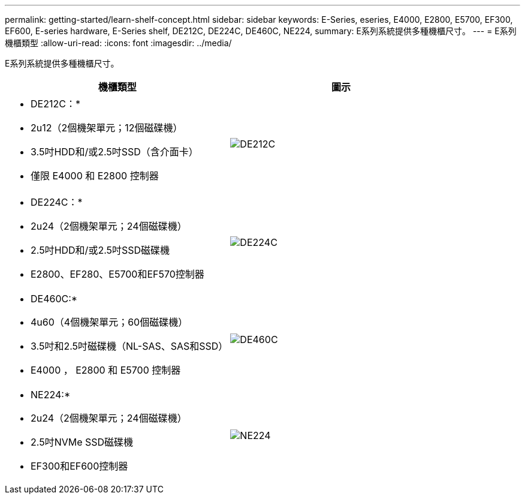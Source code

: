 ---
permalink: getting-started/learn-shelf-concept.html 
sidebar: sidebar 
keywords: E-Series, eseries, E4000, E2800, E5700, EF300, EF600, E-series hardware, E-Series shelf, DE212C, DE224C, DE460C, NE224, 
summary: E系列系統提供多種機櫃尺寸。 
---
= E系列機櫃類型
:allow-uri-read: 
:icons: font
:imagesdir: ../media/


[role="lead"]
E系列系統提供多種機櫃尺寸。

|===
| 機櫃類型 | 圖示 


 a| 
* DE212C：*

* 2u12（2個機架單元；12個磁碟機）
* 3.5吋HDD和/或2.5吋SSD（含介面卡）
* 僅限 E4000 和 E2800 控制器

 a| 
image:../media/e2812_front.gif["DE212C"]



 a| 
* DE224C：*

* 2u24（2個機架單元；24個磁碟機）
* 2.5吋HDD和/或2.5吋SSD磁碟機
* E2800、EF280、E5700和EF570控制器

 a| 
image:../media/e2824_front.gif["DE224C"]



 a| 
* DE460C:*

* 4u60（4個機架單元；60個磁碟機）
* 3.5吋和2.5吋磁碟機（NL-SAS、SAS和SSD）
* E4000 ， E2800 和 E5700 控制器

 a| 
image:../media/de460c.gif["DE460C"]



 a| 
* NE224:*

* 2u24（2個機架單元；24個磁碟機）
* 2.5吋NVMe SSD磁碟機
* EF300和EF600控制器

 a| 
image:../media/ne224.gif["NE224"]

|===